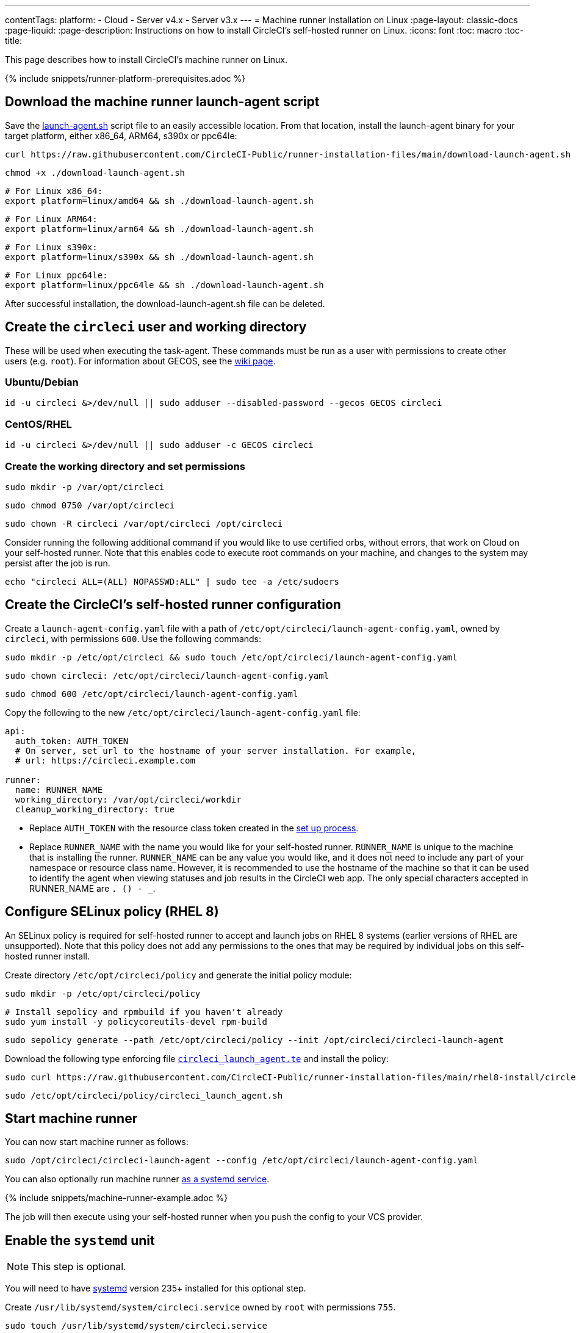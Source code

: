 ---
contentTags:
  platform:
  - Cloud
  - Server v4.x
  - Server v3.x
---
= Machine runner installation on Linux
:page-layout: classic-docs
:page-liquid:
:page-description: Instructions on how to install CircleCI's self-hosted runner on Linux.
:icons: font
:toc: macro
:toc-title:

This page describes how to install CircleCI's machine runner on Linux.

{% include snippets/runner-platform-prerequisites.adoc %}

[#download-the-launch-agent-script]
== Download the machine runner launch-agent script

Save the link:https://raw.githubusercontent.com/CircleCI-Public/runner-installation-files/main/download-launch-agent.sh[launch-agent.sh] script file to an easily accessible location. From that location, install the launch-agent binary for your target platform, either x86_64, ARM64, s390x or ppc64le:

```shell
curl https://raw.githubusercontent.com/CircleCI-Public/runner-installation-files/main/download-launch-agent.sh --output ./download-launch-agent.sh
```

```shell
chmod +x ./download-launch-agent.sh
```

```shell
# For Linux x86_64:
export platform=linux/amd64 && sh ./download-launch-agent.sh
```

```shell
# For Linux ARM64:
export platform=linux/arm64 && sh ./download-launch-agent.sh
```

```shell
# For Linux s390x:
export platform=linux/s390x && sh ./download-launch-agent.sh
```

```shell
# For Linux ppc64le:
export platform=linux/ppc64le && sh ./download-launch-agent.sh
```

After successful installation, the download-launch-agent.sh file can be deleted.

[#create-the-circleci-user-and-working-directory]
== Create the `circleci` user and working directory

These will be used when executing the task-agent. These commands must be run as a user with permissions to create other users (e.g. `root`). For information about GECOS, see the https://en.wikipedia.org/wiki/Gecos_field[wiki page].

[#ubuntu-debian]
=== Ubuntu/Debian

```shell
id -u circleci &>/dev/null || sudo adduser --disabled-password --gecos GECOS circleci
```

[#centos-rhel]
=== CentOS/RHEL

```shell
id -u circleci &>/dev/null || sudo adduser -c GECOS circleci
```

[#create-the-working-directory]
=== Create the working directory and set permissions

```shell
sudo mkdir -p /var/opt/circleci
```

```shell
sudo chmod 0750 /var/opt/circleci
```

```shell
sudo chown -R circleci /var/opt/circleci /opt/circleci
```

Consider running the following additional command if you would like to use certified orbs, without errors, that work on Cloud on your self-hosted runner. Note that this enables code to execute root commands on your machine, and changes to the system may persist after the job is run.

```shell
echo "circleci ALL=(ALL) NOPASSWD:ALL" | sudo tee -a /etc/sudoers
```

[#create-the-circleci-self-hosted-runner-configuration]
== Create the CircleCI's self-hosted runner configuration

Create a `launch-agent-config.yaml` file with a path of `/etc/opt/circleci/launch-agent-config.yaml`, owned by `circleci`, with permissions `600`. Use the following commands:

```shell
sudo mkdir -p /etc/opt/circleci && sudo touch /etc/opt/circleci/launch-agent-config.yaml
```

```shell
sudo chown circleci: /etc/opt/circleci/launch-agent-config.yaml
```

```shell
sudo chmod 600 /etc/opt/circleci/launch-agent-config.yaml
```

Copy the following to the new `/etc/opt/circleci/launch-agent-config.yaml` file:

```yaml
api:
  auth_token: AUTH_TOKEN
  # On server, set url to the hostname of your server installation. For example,
  # url: https://circleci.example.com

runner:
  name: RUNNER_NAME
  working_directory: /var/opt/circleci/workdir
  cleanup_working_directory: true
```

- Replace `AUTH_TOKEN` with the resource class token created in the xref:runner-installation#circleci-web-app-installation.adoc[set up process].
- Replace `RUNNER_NAME` with the name you would like for your self-hosted runner. `RUNNER_NAME` is unique to the machine that is installing the runner. `RUNNER_NAME` can be any value you would like, and it does not need to include any part of your namespace or resource class name. However, it is recommended to use the hostname of the machine so that it can be used to identify the agent when viewing statuses and job results in the CircleCI web app. The only special characters accepted in RUNNER_NAME are `. () - _`.

[#configure-selinux-policy]
== Configure SELinux policy (RHEL 8)

An SELinux policy is required for self-hosted runner to accept and launch jobs on RHEL 8 systems (earlier versions of RHEL are unsupported). Note that this policy does not add any permissions to the ones that may be required by individual jobs on this self-hosted runner install.

Create directory `/etc/opt/circleci/policy` and generate the initial policy module:

```shell
sudo mkdir -p /etc/opt/circleci/policy
```

```shell
# Install sepolicy and rpmbuild if you haven't already
sudo yum install -y policycoreutils-devel rpm-build
```

```shell
sudo sepolicy generate --path /etc/opt/circleci/policy --init /opt/circleci/circleci-launch-agent
```

Download the following type enforcing file https://raw.githubusercontent.com/CircleCI-Public/runner-installation-files/main/rhel8-install/circleci_launch_agent.te[`circleci_launch_agent.te`] and install the policy:

```shell
sudo curl https://raw.githubusercontent.com/CircleCI-Public/runner-installation-files/main/rhel8-install/circleci_launch_agent.te --output /etc/opt/circleci/policy/circleci_launch_agent.te
```

```shell
sudo /etc/opt/circleci/policy/circleci_launch_agent.sh
```

[#start-machine-runner]
== Start machine runner

You can now start machine runner as follows:

```shell
sudo /opt/circleci/circleci-launch-agent --config /etc/opt/circleci/launch-agent-config.yaml
```

You can also optionally run machine runner <<#enable-the-systemd-unit,as a systemd service>>.

{% include snippets/machine-runner-example.adoc %}

The job will then execute using your self-hosted runner when you push the config to your VCS provider.

[#enable-the-systemd-unit]
== Enable the `systemd` unit

NOTE: This step is optional.

You will need to have https://systemd.io/[systemd] version 235+ installed for this optional step.

Create `/usr/lib/systemd/system/circleci.service` owned by `root` with permissions `755`.

```shell
sudo touch /usr/lib/systemd/system/circleci.service
```

```shell
sudo chown root: /usr/lib/systemd/system/circleci.service
```

```shell
sudo chmod 755 /usr/lib/systemd/system/circleci.service
```

You must ensure that `TimeoutStopSec` is greater than the total amount of time a task will run for, which defaults to 5 hours.

If you want to configure the CircleCI's self-hosted runner installation to start on boot, it is important to note that machine runner will attempt to consume and start jobs as soon as it starts, so it should be configured appropriately before starting. Machine runner may be configured as a service and be managed by `systemd` with the following scripts:

```
[Unit]
Description=CircleCI Runner
After=network.target
[Service]
ExecStart=/opt/circleci/circleci-launch-agent --config /etc/opt/circleci/launch-agent-config.yaml
Restart=always
User=circleci
NotifyAccess=exec
TimeoutStopSec=18300
[Install]
WantedBy = multi-user.target
```

Unlike task-agents, which use the environment of the `circleci` user, launch-agents will need to have any required environment variables (e.g., proxy settings) explicitly defined in the unit configuration file. These can be set by `Environment=` or `EnvironmentFile=`. Please visit the `systemd` https://www.freedesktop.org/software/systemd/man/systemd.exec.html#Environment[documentation] for more information.

You can now enable the service:

```shell
sudo systemctl enable circleci.service
```

[#start-the-service]
=== Start the service

When the CircleCI's self-hosted runner service starts, it will immediately attempt to start running jobs, so it should be fully configured before the first start of the service.

```shell
sudo systemctl start circleci.service
```

[#verify-the-service-is-running]
=== Verify the service is running

The system reports a very basic health status through the `status` field in `systemctl`. This will report **Healthy** or **Unhealthy** based on connectivity to the CircleCI APIs.

You can see the status of the agent by running:

```shell
systemctl status circleci.service --no-pager
```

Which should produce output similar to:

```
circleci.service - CircleCI Runner
   Loaded: loaded (/var/opt/circleci/circleci.service; enabled; vendor preset: enabled)
   Active: active (running) since Fri 2020-05-29 14:33:31 UTC; 18min ago
 Main PID: 5592 (circleci-launch)
   Status: "Healthy"
    Tasks: 8 (limit: 2287)
   CGroup: /system.slice/circleci.service
           └─5592 /opt/circleci/circleci-launch-agent --config /etc/opt/circleci/launch-agent-config.yaml
```

You can also see the logs for the system by running:

```shell
journalctl -u circleci
```

[#troubleshooting]
== Troubleshooting

Refer to the <<troubleshoot-self-hosted-runner#troubleshoot-machine-runner,Troubleshoot Machine Runner section>> of the Troubleshoot Self-hosted Runner guide if you encounter issues installing or running machine runner on Linux.
